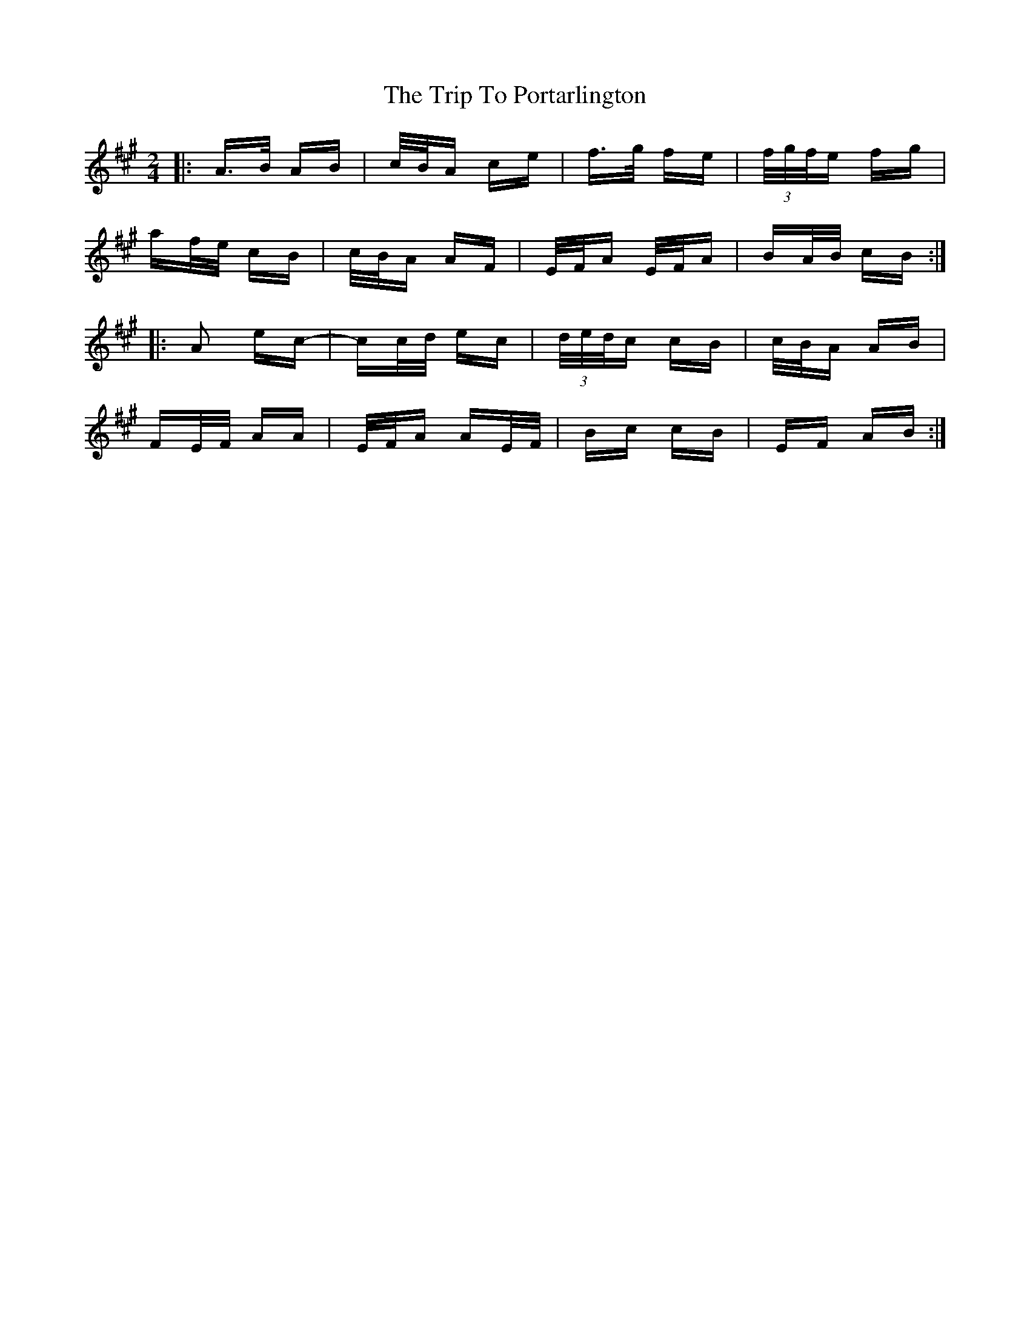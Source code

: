 X: 41095
T: Trip To Portarlington, The
R: polka
M: 2/4
K: Amajor
|:A>B AB|c/B/A ce|f>g fe|(3f/g/f/e fg|
af/e/ cB|c/B/A AF|E/F/A E/F/A|BA/B/ cB:|
|:A2 ec-|cc/d/ ec|(3d/e/d/c cB|c/B/A AB|
FE/F/ AA|E/F/A AE/F/|Bc cB|EF AB:|

